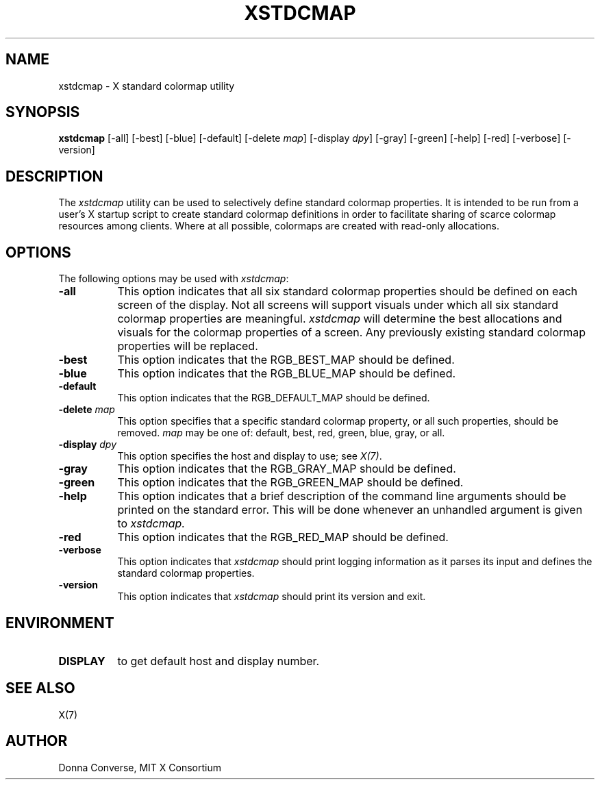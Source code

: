 .\" $Xorg: xstdcmap.man,v 1.4 2001/02/09 02:06:01 xorgcvs Exp $
.\" Copyright 1989, 1994, 1998  The Open Group
.\"
.\" Permission to use, copy, modify, distribute, and sell this software and its
.\" documentation for any purpose is hereby granted without fee, provided that
.\" the above copyright notice appear in all copies and that both that
.\" copyright notice and this permission notice appear in supporting
.\" documentation.
.\"
.\" The above copyright notice and this permission notice shall be included
.\" in all copies or substantial portions of the Software.
.\"
.\" THE SOFTWARE IS PROVIDED "AS IS", WITHOUT WARRANTY OF ANY KIND, EXPRESS
.\" OR IMPLIED, INCLUDING BUT NOT LIMITED TO THE WARRANTIES OF
.\" MERCHANTABILITY, FITNESS FOR A PARTICULAR PURPOSE AND NONINFRINGEMENT.
.\" IN NO EVENT SHALL THE OPEN GROUP BE LIABLE FOR ANY CLAIM, DAMAGES OR
.\" OTHER LIABILITY, WHETHER IN AN ACTION OF CONTRACT, TORT OR OTHERWISE,
.\" ARISING FROM, OUT OF OR IN CONNECTION WITH THE SOFTWARE OR THE USE OR
.\" OTHER DEALINGS IN THE SOFTWARE.
.\"
.\" Except as contained in this notice, the name of The Open Group shall
.\" not be used in advertising or otherwise to promote the sale, use or
.\" other dealings in this Software without prior written authorization
.\" from The Open Group.
.\"
.\" $XFree86: xc/programs/xstdcmap/xstdcmap.man,v 1.7 2001/01/27 18:21:24 dawes Exp $
.\"
.de EX		\"Begin example
.ne 5
.if n .sp 1
.if t .sp .5
.nf
.in +.5i
..
.de EE
.fi
.in -.5i
.if n .sp 1
.if t .sp .5
..
.TH XSTDCMAP 1 "xstdcmap 1.0.4" "X Version 11"
.SH NAME
xstdcmap - X standard colormap utility
.SH SYNOPSIS
.B xstdcmap
[-all] [-best] [-blue] [-default] [-delete \fImap\fP] [-display \fIdpy\fP]
[-gray] [-green] [-help] [-red] [-verbose] [-version]
.SH DESCRIPTION
.PP
The \fIxstdcmap\fP utility can be used to selectively define standard colormap
properties.  It is intended to be run from a user's X startup script to
create standard colormap definitions in order to facilitate sharing of
scarce colormap resources among clients.  Where at all possible, colormaps
are created with read-only allocations.
.SH OPTIONS
.PP
The following options may be used with \fIxstdcmap\fP:
.TP 8
.B \-all
This option indicates that all six standard colormap properties should be
defined on each screen of the display.  Not all screens will support
visuals under which all six standard colormap properties are meaningful.
\fIxstdcmap\fP will determine the best
allocations and visuals for the colormap properties of a screen. Any
previously existing standard colormap properties will be replaced.
.TP 8
.B \-best
This option indicates that the RGB_BEST_MAP should be defined.
.TP 8
.B \-blue
This option indicates that the RGB_BLUE_MAP should be defined.
.TP 8
.B \-default
This option indicates that the RGB_DEFAULT_MAP should be defined.
.TP 8
.B \-delete \fImap\fP
This option specifies that a specific standard colormap property, or
all such properties, should be removed.
\fImap\fP may be one of: default, best, red, green, blue, gray, or all.
.TP 8
.B \-display \fIdpy\fP
This option specifies the host and display to use; see \fIX(7)\fP.
.TP 8
.B \-gray
This option indicates that the RGB_GRAY_MAP should be defined.
.TP 8
.B \-green
This option indicates that the RGB_GREEN_MAP should be defined.
.TP 8
.B \-help
This option indicates that a brief description of the command line arguments
should be printed on the standard error.  This will be done whenever an
unhandled argument is given to
.I xstdcmap.
.TP 8
.B \-red
This option indicates that the RGB_RED_MAP should be defined.
.TP 8
.B \-verbose
This option indicates that \fIxstdcmap\fP should
print logging information as it parses its input and defines the
standard colormap properties.
.TP 8
.B \-version
This option indicates that \fIxstdcmap\fP should print its version and exit.
.SH ENVIRONMENT
.PP
.TP 8
.B DISPLAY
to get default host and display number.
.SH SEE ALSO
X(7)
.SH AUTHOR
Donna Converse, MIT X Consortium


